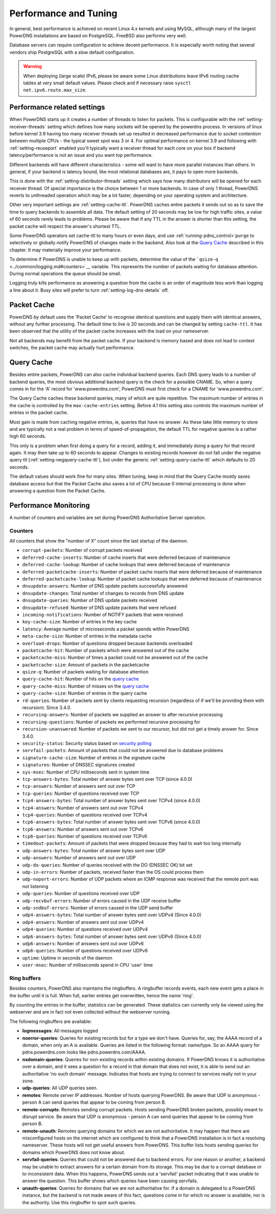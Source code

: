 Performance and Tuning
======================

In general, best performance is achieved on recent Linux 4.x kernels and
using MySQL, although many of the largest PowerDNS installations are
based on PostgreSQL. FreeBSD also performs very well.

Database servers can require configuration to achieve decent
performance. It is especially worth noting that several vendors ship
PostgreSQL with a slow default configuration.

.. warning::
  When deploying (large scale) IPv6, please be aware some
  Linux distributions leave IPv6 routing cache tables at very small
  default values. Please check and if necessary raise
  ``sysctl net.ipv6.route.max_size``.

Performance related settings
----------------------------

When PowerDNS starts up it creates a number of threads to listen for
packets. This is configurable with the
:ref:`setting-receiver-threads` setting which
defines how many sockets will be opened by the powerdns process. In
versions of linux before kernel 3.9 having too many receiver threads set
up resulted in decreased performance due to socket contention between
multiple CPUs - the typical sweet spot was 3 or 4. For optimal
performance on kernel 3.9 and following with
:ref:`setting-reuseport` enabled you'll typically want
a receiver thread for each core on your box if backend
latency/performance is not an issue and you want top performance.

Different backends will have different characteristics - some will want
to have more parallel instances than others. In general, if your backend
is latency bound, like most relational databases are, it pays to open
more backends.

This is done with the
:ref:`setting-distributor-threads` setting
which says how many distributors will be opened for each receiver
thread. Of special importance is the choice between 1 or more backends.
In case of only 1 thread, PowerDNS reverts to unthreaded operation which
may be a lot faster, depending on your operating system and
architecture.

Other very important settings are
:ref:`setting-cache-ttl`. PowerDNS caches entire
packets it sends out so as to save the time to query backends to
assemble all data. The default setting of 20 seconds may be low for high
traffic sites, a value of 60 seconds rarely leads to problems. Please be
aware that if any TTL in the answer is shorter than this setting, the
packet cache will respect the answer's shortest TTL.

Some PowerDNS operators set cache-ttl to many hours or even days, and
use :ref:`running-pdns_control>`\ ``purge`` to
selectively or globally notify PowerDNS of changes made in the backend.
Also look at the `Query Cache <#query-cache>`__ described in this
chapter. It may materially improve your performance.

To determine if PowerDNS is unable to keep up with packets, determine
the value of the ```qsize-q`` <../common/logging.md#counters>`__
variable. This represents the number of packets waiting for database
attention. During normal operations the queue should be small.

Logging truly kills performance as answering a question from the cache
is an order of magnitude less work than logging a line about it. Busy
sites will prefer to turn
:ref:`setting-log-dns-details` off.

Packet Cache
------------

PowerDNS by default uses the 'Packet Cache' to recognise identical
questions and supply them with identical answers, without any further
processing. The default time to live is 20 seconds and can be changed by
setting ``cache-ttl``. It has been observed that the utility of the
packet cache increases with the load on your nameserver.

Not all backends may benefit from the packet cache. If your backend is
memory based and does not lead to context switches, the packet cache may
actually hurt performance.

.. versionchanged:: 4.1.0
  The maximum size of the packet cache is controlled by the
  :ref:`setting-max-packet-cache-entries` entries. Before that both the
  query cache and the packet cache used the :ref:`setting-max-cache-entries` setting.

Query Cache
-----------

Besides entire packets, PowerDNS can also cache individual backend
queries. Each DNS query leads to a number of backend queries, the most
obvious additional backend query is the check for a possible CNAME. So,
when a query comes in for the 'A' record for 'www.powerdns.com',
PowerDNS must first check for a CNAME for 'www.powerdns.com'.

The Query Cache caches these backend queries, many of which are quite
repetitive. The maximum number of entries in the cache is controlled by
the ``max-cache-entries`` setting. Before 4.1 this setting also controls
the maximum number of entries in the packet cache.

Most gain is made from caching negative entries, ie, queries that have
no answer. As these take little memory to store and are typically not a
real problem in terms of speed-of-propagation, the default TTL for
negative queries is a rather high 60 seconds.

This only is a problem when first doing a query for a record, adding it,
and immediately doing a query for that record again. It may then take up
to 60 seconds to appear. Changes to existing records however do not fall
under the negative query ttl
(:ref:`setting-negquery-cache-ttl`), but under
the generic :ref:`setting-query-cache-ttl` which
defaults to 20 seconds.

The default values should work fine for many sites. When tuning, keep in
mind that the Query Cache mostly saves database access but that the
Packet Cache also saves a lot of CPU because 0 internal processing is
done when answering a question from the Packet Cache.

Performance Monitoring
----------------------

A number of counters and variables are set during PowerDNS Authoritative
Server operation.

Counters
~~~~~~~~

All counters that show the "number of X" count since the last startup of
the daemon.

-  ``corrupt-packets``: Number of corrupt packets received
-  ``deferred-cache-inserts``: Number of cache inserts that were
   deferred because of maintenance
-  ``deferred-cache-lookup``: Number of cache lookups that were deferred
   because of maintenance
-  ``deferred-packetcache-inserts``: Number of packet cache inserts that
   were deferred because of maintenance
-  ``deferred-packetcache-lookup``: Number of packet cache lookups that
   were deferred because of maintenance
-  ``dnsupdate-answers``: Number of DNS update packets successfully
   answered
-  ``dnsupdate-changes``: Total number of changes to records from DNS
   update
-  ``dnsupdate-queries``: Number of DNS update packets received
-  ``dnsupdate-refused``: Number of DNS update packets that were refused
-  ``incoming-notifications``: Number of NOTIFY packets that were
   received
-  ``key-cache-size``: Number of entries in the key cache
-  ``latency``: Average number of microseconds a packet spends within
   PowerDNS
-  ``meta-cache-size``: Number of entries in the metadata cache
-  ``overload-drops``: Number of questions dropped because backends
   overloaded
-  ``packetcache-hit``: Number of packets which were answered out of the
   cache
-  ``packetcache-miss``: Number of times a packet could not be answered
   out of the cache
-  ``packetcache-size``: Amount of packets in the packetcache
-  ``qsize-q``: Number of packets waiting for database attention
-  ``query-cache-hit``: Number of hits on the `query
   cache <performance.md#query-cache>`__
-  ``query-cache-miss``: Number of misses on the `query
   cache <performance.md#query-cache>`__
-  ``query-cache-size``: Number of entries in the query cache
-  ``rd-queries``: Number of packets sent by clients requesting
   recursion (regardless of if we'll be providing them with recursion).
   Since 3.4.0.
-  ``recursing-answers``: Number of packets we supplied an answer to
   after recursive processing
-  ``recursing-questions``: Number of packets we performed recursive
   processing for
-  ``recursion-unanswered``: Number of packets we sent to our recursor,
   but did not get a timely answer for. Since 3.4.0.
-  ``security-status``: Security status based on `security
   polling <../common/security.md#implementation>`__
-  ``servfail-packets``: Amount of packets that could not be answered
   due to database problems
-  ``signature-cache-size``: Number of entries in the signature cache
-  ``signatures``: Number of DNSSEC signatures created
-  ``sys-msec``: Number of CPU milliseconds sent in system time
-  ``tcp-answers-bytes``: Total number of answer bytes sent over TCP
   (since 4.0.0)
-  ``tcp-answers``: Number of answers sent out over TCP
-  ``tcp-queries``: Number of questions received over TCP
-  ``tcp4-answers-bytes``: Total number of answer bytes sent over TCPv4
   (since 4.0.0)
-  ``tcp4-answers``: Number of answers sent out over TCPv4
-  ``tcp4-queries``: Number of questions received over TCPv4
-  ``tcp6-answers-bytes``: Total number of answer bytes sent over TCPv6
   (since 4.0.0)
-  ``tcp6-answers``: Number of answers sent out over TCPv6
-  ``tcp6-queries``: Number of questions received over TCPv6
-  ``timedout-packets``: Amount of packets that were dropped because
   they had to wait too long internally
-  ``udp-answers-bytes``: Total number of answer bytes sent over UDP
-  ``udp-answers``: Number of answers sent out over UDP
-  ``udp-do-queries``: Number of queries received with the DO (DNSSEC
   OK) bit set
-  ``udp-in-errors``: Number of packets, received faster than the OS
   could process them
-  ``udp-noport-errors``: Number of UDP packets where an ICMP response
   was received that the remote port was not listening
-  ``udp-queries``: Number of questions received over UDP
-  ``udp-recvbuf-errors``: Number of errors caused in the UDP receive
   buffer
-  ``udp-sndbuf-errors``: Number of errors caused in the UDP send buffer
-  ``udp4-answers-bytes``: Total number of answer bytes sent over UDPv4
   (Since 4.0.0)
-  ``udp4-answers``: Number of answers sent out over UDPv4
-  ``udp4-queries``: Number of questions received over UDPv4
-  ``udp6-answers-bytes``: Total number of answer bytes sent over UDPv6
   (Since 4.0.0)
-  ``udp6-answers``: Number of answers sent out over UDPv6
-  ``udp6-queries``: Number of questions received over UDPv6
-  ``uptime``: Uptime in seconds of the daemon
-  ``user-msec``: Number of milliseconds spend in CPU 'user' time

Ring buffers
~~~~~~~~~~~~

Besides counters, PowerDNS also maintains the ringbuffers. A ringbuffer
records events, each new event gets a place in the buffer until it is
full. When full, earlier entries get overwritten, hence the name 'ring'.

By counting the entries in the buffer, statistics can be generated.
These statistics can currently only be viewed using the webserver and
are in fact not even collected without the webserver running.

The following ringbuffers are available:

-  **logmessages**: All messages logged
-  **noerror-queries**: Queries for existing records but for a type we
   don't have. Queries for, say, the AAAA record of a domain, when only
   an A is available. Queries are listed in the following format:
   name/type. So an AAAA query for pdns.powerdns.com looks like
   pdns.powerdns.com/AAAA.
-  **nxdomain-queries**: Queries for non-existing records within
   existing domains. If PowerDNS knows it is authoritative over a
   domain, and it sees a question for a record in that domain that does
   not exist, it is able to send out an authoritative 'no such domain'
   message. Indicates that hosts are trying to connect to services
   really not in your zone.
-  **udp-queries**: All UDP queries seen.
-  **remotes**: Remote server IP addresses. Number of hosts querying
   PowerDNS. Be aware that UDP is anonymous - person A can send queries
   that appear to be coming from person B.
-  **remote-corrupts**: Remotes sending corrupt packets. Hosts sending
   PowerDNS broken packets, possibly meant to disrupt service. Be aware
   that UDP is anonymous - person A can send queries that appear to be
   coming from person B.
-  **remote-unauth**: Remotes querying domains for which we are not
   authoritative. It may happen that there are misconfigured hosts on
   the internet which are configured to think that a PowerDNS
   installation is in fact a resolving nameserver. These hosts will not
   get useful answers from PowerDNS. This buffer lists hosts sending
   queries for domains which PowerDNS does not know about.
-  **servfail-queries**: Queries that could not be answered due to
   backend errors. For one reason or another, a backend may be unable to
   extract answers for a certain domain from its storage. This may be
   due to a corrupt database or to inconsistent data. When this happens,
   PowerDNS sends out a 'servfail' packet indicating that it was unable
   to answer the question. This buffer shows which queries have been
   causing servfails.
-  **unauth-queries**: Queries for domains that we are not authoritative
   for. If a domain is delegated to a PowerDNS instance, but the backend
   is not made aware of this fact, questions come in for which no answer
   is available, nor is the authority. Use this ringbuffer to spot such
   queries.
